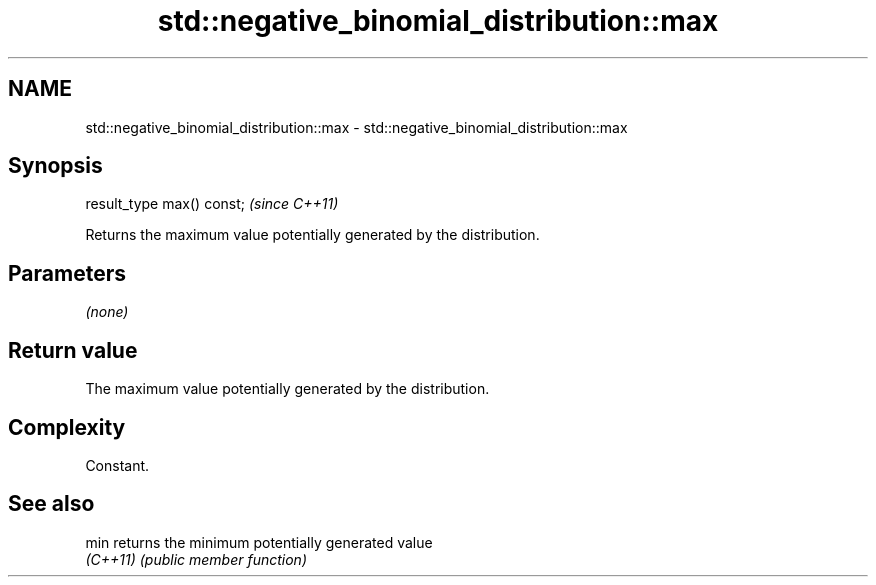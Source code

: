 .TH std::negative_binomial_distribution::max 3 "2024.06.10" "http://cppreference.com" "C++ Standard Libary"
.SH NAME
std::negative_binomial_distribution::max \- std::negative_binomial_distribution::max

.SH Synopsis
   result_type max() const;  \fI(since C++11)\fP

   Returns the maximum value potentially generated by the distribution.

.SH Parameters

   \fI(none)\fP

.SH Return value

   The maximum value potentially generated by the distribution.

.SH Complexity

   Constant.

.SH See also

   min     returns the minimum potentially generated value
   \fI(C++11)\fP \fI(public member function)\fP
